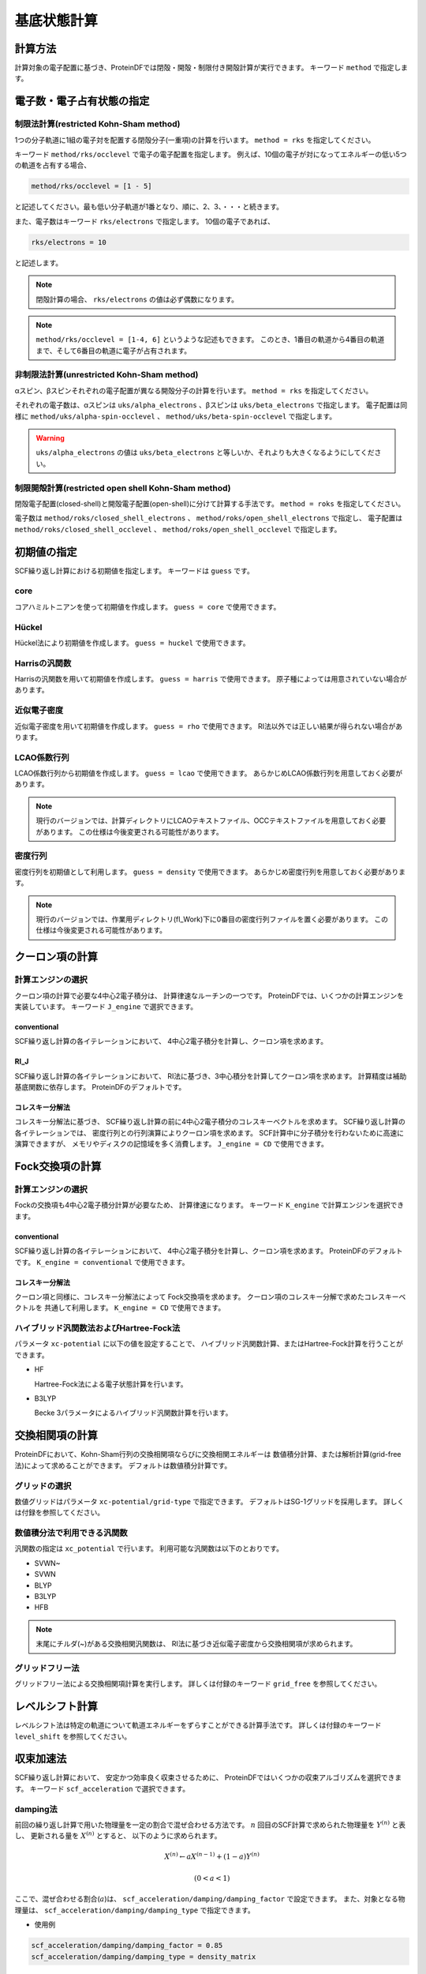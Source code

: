 .. -*- coding: utf-8; -*-

************
基底状態計算
************

計算方法
========

計算対象の電子配置に基づき、ProteinDFでは閉殻・開殻・制限付き開殻計算が実行できます。
キーワード ``method`` で指定します。

電子数・電子占有状態の指定
==========================

制限法計算(restricted Kohn-Sham method)
---------------------------------------

1つの分子軌道に1組の電子対を配置する閉殻分子(一重項)の計算を行います。
``method = rks`` を指定してください。

キーワード ``method/rks/occlevel`` で電子の電子配置を指定します。
例えば、10個の電子が対になってエネルギーの低い5つの軌道を占有する場合、

.. code-block:: none
   
   method/rks/occlevel = [1 - 5]

と記述してください。最も低い分子軌道が1番となり、順に、2、3、・・・と続きます。

また、電子数はキーワード ``rks/electrons`` で指定します。
10個の電子であれば、

.. code-block:: none
   
   rks/electrons = 10

と記述します。

.. note::
   
   閉殻計算の場合、 ``rks/electrons`` の値は必ず偶数になります。

.. note::

   ``method/rks/occlevel = [1-4, 6]`` というような記述もできます。
   このとき、1番目の軌道から4番目の軌道まで、そして6番目の軌道に電子が占有されます。


非制限法計算(unrestricted Kohn-Sham method)
-------------------------------------------

αスピン、βスピンそれぞれの電子配置が異なる開殻分子の計算を行います。
``method = rks`` を指定してください。

それぞれの電子数は、αスピンは ``uks/alpha_electrons`` 、βスピンは ``uks/beta_electrons`` で指定します。
電子配置は同様に ``method/uks/alpha-spin-occlevel`` 、 ``method/uks/beta-spin-occlevel`` で指定します。

.. warning::
   
   ``uks/alpha_electrons`` の値は ``uks/beta_electrons`` と等しいか、それよりも大きくなるようにしてください。


制限開殻計算(restricted open shell Kohn-Sham method)
----------------------------------------------------

閉殻電子配置(closed-shell)と開殻電子配置(open-shell)に分けて計算する手法です。
``method = roks`` を指定してください。

電子数は ``method/roks/closed_shell_electrons`` 、 ``method/roks/open_shell_electrons`` で指定し、
電子配置は ``method/roks/closed_shell_occlevel`` 、 ``method/roks/open_shell_occlevel`` で指定します。


初期値の指定
============

SCF繰り返し計算における初期値を指定します。
キーワードは ``guess`` です。

core
----

コアハミルトニアンを使って初期値を作成します。
``guess = core`` で使用できます。

Hückel
------

Hückel法により初期値を作成します。
``guess = huckel`` で使用できます。


Harrisの汎関数
--------------

Harrisの汎関数を用いて初期値を作成します。
``guess = harris`` で使用できます。
原子種によっては用意されていない場合があります。


近似電子密度
------------

近似電子密度を用いて初期値を作成します。
``guess = rho`` で使用できます。
RI法以外では正しい結果が得られない場合があります。

LCAO係数行列
------------

LCAO係数行列から初期値を作成します。
``guess = lcao`` で使用できます。
あらかじめLCAO係数行列を用意しておく必要があります。

.. note::
   
   現行のバージョンでは、計算ディレクトリにLCAOテキストファイル、OCCテキストファイルを用意しておく必要があります。
   この仕様は今後変更される可能性があります。


密度行列
--------

密度行列を初期値として利用します。
``guess = density`` で使用できます。
あらかじめ密度行列を用意しておく必要があります。

.. note::
   
   現行のバージョンでは、作業用ディレクトリ(fl_Work)下に0番目の密度行列ファイルを置く必要があります。
   この仕様は今後変更される可能性があります。


クーロン項の計算
================

計算エンジンの選択
------------------

クーロン項の計算で必要な4中心2電子積分は、
計算律速なルーチンの一つです。
ProteinDFでは、いくつかの計算エンジンを実装しています。
キーワード ``J_engine`` で選択できます。


conventional
^^^^^^^^^^^^

SCF繰り返し計算の各イテレーションにおいて、
4中心2電子積分を計算し、クーロン項を求めます。


RI_J
^^^^

SCF繰り返し計算の各イテレーションにおいて、
RI法に基づき、3中心積分を計算してクーロン項を求めます。
計算精度は補助基底関数に依存します。
ProteinDFのデフォルトです。

コレスキー分解法
^^^^^^^^^^^^^^^^

コレスキー分解法に基づき、
SCF繰り返し計算の前に4中心2電子積分のコレスキーベクトルを求めます。
SCF繰り返し計算の各イテレーションでは、
密度行列との行列演算によりクーロン項を求めます。
SCF計算中に分子積分を行わないために高速に演算できますが、
メモリやディスクの記憶域を多く消費します。
``J_engine = CD`` で使用できます。


Fock交換項の計算
================

計算エンジンの選択
------------------

Fockの交換項も4中心2電子積分計算が必要なため、
計算律速になります。
キーワード ``K_engine`` で計算エンジンを選択できます。


conventional
^^^^^^^^^^^^

SCF繰り返し計算の各イテレーションにおいて、
4中心2電子積分を計算し、クーロン項を求めます。
ProteinDFのデフォルトです。
``K_engine = conventional`` で使用できます。


コレスキー分解法
^^^^^^^^^^^^^^^^

クーロン項と同様に、コレスキー分解法によって
Fock交換項を求めます。
クーロン項のコレスキー分解で求めたコレスキーベクトルを
共通して利用します。
``K_engine = CD`` で使用できます。


ハイブリッド汎関数法およびHartree-Fock法
----------------------------------------

パラメータ ``xc-potential`` に以下の値を設定することで、
ハイブリッド汎関数計算、またはHartree-Fock計算を行うことができます。

* HF

  Hartree-Fock法による電子状態計算を行います。

* B3LYP

  Becke 3パラメータによるハイブリッド汎関数計算を行います。


交換相関項の計算
================

ProteinDFにおいて、Kohn-Sham行列の交換相関項ならびに交換相関エネルギーは
数値積分計算、または解析計算(grid-free法)によって求めることができます。
デフォルトは数値積分計算です。


グリッドの選択
--------------

数値グリッドはパラメータ ``xc-potential/grid-type`` で指定できます。
デフォルトはSG-1グリッドを採用します。
詳しくは付録を参照してください。


数値積分法で利用できる汎関数
----------------------------

汎関数の指定は ``xc_potential`` で行います。
利用可能な汎関数は以下のとおりです。

* SVWN~
* SVWN
* BLYP
* B3LYP
* HFB

.. note::
   
   末尾にチルダ(~)がある交換相関汎関数は、
   RI法に基づき近似電子密度から交換相関項が求められます。


グリッドフリー法
----------------

グリッドフリー法による交換相関項計算を実行します。
詳しくは付録のキーワード ``grid_free`` を参照してください。


レベルシフト計算
================

レベルシフト法は特定の軌道について軌道エネルギーをずらすことができる計算手法です。
詳しくは付録のキーワード ``level_shift`` を参照してください。


収束加速法
==========

SCF繰り返し計算において、
安定かつ効率良く収束させるために、
ProteinDFではいくつかの収束アルゴリズムを選択できます。
キーワード ``scf_acceleration`` で選択できます。


damping法
---------

前回の繰り返し計算で用いた物理量を一定の割合で混ぜ合わせる方法です。
:math:`n` 回目のSCF計算で求められた物理量を :math:`Y^{\left(n\right)}` と表し、
更新される量を :math:`X^{\left(n\right)}` とすると、
以下のように求められます。

.. math::
   
   X^{\left(n\right)}\leftarrow aX^{\left(n-1\right)}+\left(1-a\right)Y^{\left(n\right)} 

   \left(0<a<1\right)


ここで、混ぜ合わせる割合(:math:`a`)は、
``scf_acceleration/damping/damping_factor``
で設定できます。
また、対象となる物理量は、
``scf_acceleration/damping/damping_type`` 
で指定できます。


* 使用例

.. code-block:: none
   
   scf_acceleration/damping/damping_factor = 0.85
   scf_acceleration/damping/damping_type = density_matrix


Anderson法
----------

Andersonによる2次収束法を用います。
以下、過去2点の物理量を用いた場合の式を示します。

.. math::
   
   X^{\left(n\right)}=u^{\left(n-1\right)}+b^{\left(n-1\right)}\left(v^{\left(n\right)}-u^{\left(n-1\right)}\right)

   u^{\left(n-1\right)}=X^{\left(n-1\right)}+\theta^{\left(n-1\right)}\left(X^{\left(n-2\right)}-X^{\left(n-1\right)}\right)

   v^{\left(n\right)}=Y^{\left(n\right)}+\theta^{\left(n-1\right)}\left(Y^{\left(n-1\right)}-Y^{\left(n\right)}\right)

   \theta^{\left(n-1\right)}=\frac{\left(r^{\left(n-1\right)},r^{\left(n-1\right)}-r^{\left(n-2\right)}\right)}{\left(r^{\left(n-1\right)}-r^{\left(n-2\right)},r^{\left(n-1\right)}-r^{\left(n-2\right)}\right)}

   r^{\left(n-1\right)}=Y^{\left(n\right)}-X^{\left(n-1\right)}

   \left(u,v\right)=\sum_{i}u_{i}v_{i}w_{i}


上式 :math:`b^{\left(n-1\right)}` は、
``scf-acceleration/anderson/damping-factor`` で指定できます。

なお、Anderson法を開始するまではdamping法を用います。
Anderson法を開始するSCF回数は、 ``scf_acceleration/anderson/start_number`` で指定できます。


DIIS法
------

Pulay によるDirect Inversion of the Iterative Subspace (DIIS)法を採用します。
DIIS法では、新しい物理量 :math:`X^{\left(n\right)}` は過去の :math:`X^{\left(n-i\right)}` の
線形結合で得られると仮定します。

.. math::
   
   \displaystyle{X^{\left(n\right)}=\sum_{i=i_{0}}^{M}c_{i}X^{\left(n-i\right)}}

   \left(i_{0} \ge 1,\ i_{0}<M \le n-1\right)
   


ここで、参照数 :math:`M` は ``scf-acceleration/diis/number-of-diis`` で指定します。

またDIIS法でも、DIIS法を開始するまではdamping法を用います。
DIIS法を開始するSCF回数は、 ``scf-acceleration/diis/start-number`` で指定します。

